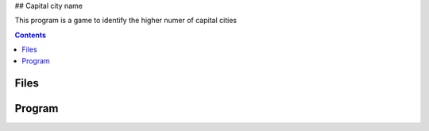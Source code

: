 ## Capital city name 

This program is a game to identify the higher numer of capital cities

.. contents::

Files
.....

Program
.......
